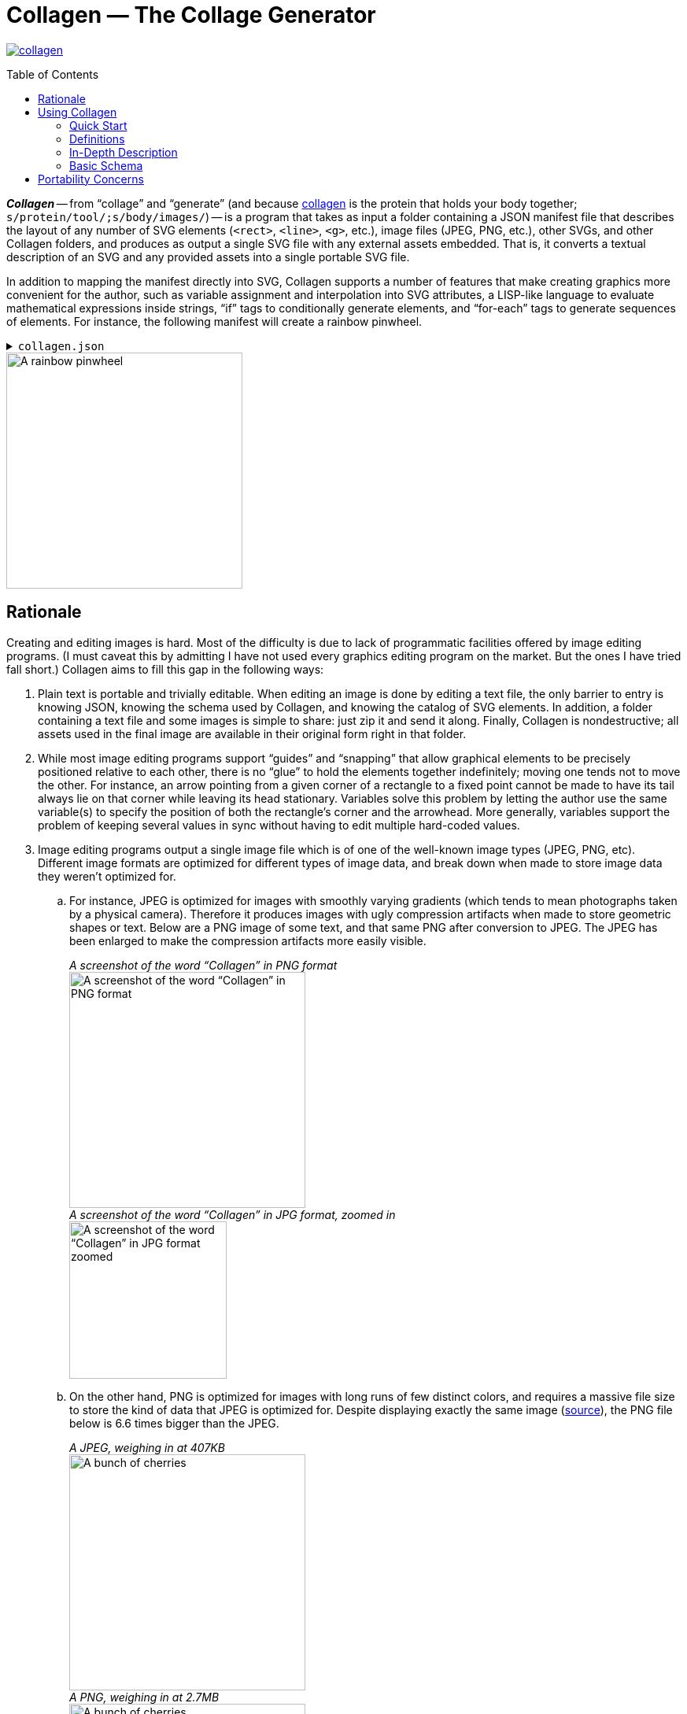 = Collagen — The Collage Generator
:nofooter:
:toc: macro
:!figure-caption:

image:https://img.shields.io/crates/v/collagen[link=https://crates.io/crates/collagen]

toc::[]

*_Collagen_* -- from “collage” and “generate” (and because
   https://en.wikipedia.org/wiki/Collagen[collagen] is the protein that holds your body together; `s/protein/tool/;s/body/images/`) -- is a program that takes as input a folder containing a JSON manifest file that describes the layout of any number of SVG elements (`<rect>`, `<line>`, `<g>`, etc.), image files (JPEG, PNG, etc.), other SVGs, and other Collagen folders, and produces as output a single SVG file with any external assets embedded.
That is, it converts a textual description of an SVG and any provided assets into a single portable SVG file.

In addition to mapping the manifest directly into SVG, Collagen supports a number of
features that make creating graphics more convenient for the author, such as variable assignment and interpolation into SVG attributes,
a LISP-like language to evaluate mathematical expressions inside strings, “if” tags to
conditionally generate elements, and “for-each” tags to generate sequences of elements.
For instance, the following manifest will create a rainbow pinwheel.

.`collagen.json`
[%collapsible]
====
[source,json]
----
{
	"vars": {
		"width": 100,
		"height": "{width}",
		"n-spokes": 16,
		"cx": "{(/ width 2)}",
		"cy": "{(/ height 2)}",
		"spoke-length": "{(* width 0.75)}"
	},
	"attrs": {
		"viewBox": "0 0 {width} {height}"
	},
	"children": [
		{
			"for_each": {
				"variable": "i",
				"in": { "start": 0, "end": "{n-spokes}" }
			},
			"do": {
				"tag": "line",
				"vars": {
					"theta": "{(* (/ i n-spokes) (pi))}",
					"dx": "{(* (/ spoke-length 2) (cos theta))}",
					"dy": "{(* (/ spoke-length 2) (sin theta))}"
				},
				"attrs": {
					"x1": "{(+ cx dx)}",
					"x2": "{(- cx dx)}",
					"y1": "{(+ cy dy)}",
					"y2": "{(- cy dy)}",
					"stroke": "hsl\\({(* (/ i n-spokes) 360)}, 100%, 50%\\)"
				}
			}
		}
	]
}
----
====

image::docs/readme/pinwheel/pinwheel.svg[A rainbow pinwheel,width=300]


== Rationale

Creating and editing images is hard. Most of the difficulty is due to lack of programmatic facilities offered by image editing programs.
(I must caveat this by admitting I have not used every graphics editing program on the market.
But the ones I have tried fall short.)
Collagen aims to fill this gap in the following ways:

. Plain text is portable and trivially editable.
When editing an image is done by editing a text file, the only barrier to entry is knowing JSON, knowing the schema used by Collagen, and knowing the catalog of SVG elements.
In addition, a folder containing a text file and some images is simple to share: just zip it and send it along.
Finally, Collagen is nondestructive; all assets used in the final image are available in their original form right in that folder.
. While most image editing programs support “guides” and “snapping” that allow graphical elements to be precisely positioned relative to each other, there is no “glue” to hold the elements together indefinitely; moving one tends not to move the other.
For instance, an arrow pointing from a given corner of a rectangle to a fixed point cannot be made to have its tail always lie on that corner while leaving its head stationary.
Variables solve this problem by letting the author use the same variable(s) to specify the position of both the rectangle's corner and the arrowhead.
More generally, variables support the problem of keeping several values in sync without having to edit multiple hard-coded values.
. Image editing programs output a single image file which is of one of the well-known image types (JPEG, PNG, etc).
Different image formats are optimized for different
types of image data, and break down when made to store image data they weren't optimized for.
.. For instance, JPEG is optimized for images with smoothly varying gradients (which tends to mean photographs taken by a physical camera).
Therefore it produces images with ugly compression artifacts when made to store geometric shapes or text.
Below are a PNG image of some text, and that same PNG after conversion to JPEG.
The JPEG has been enlarged to make the compression artifacts more easily visible.
+
._A screenshot of the word “Collagen” in PNG format_
--
image::docs/readme/jpeg-artifacts/artifacts.png[A screenshot of the word “Collagen” in PNG format,width=300]
--
+
._A screenshot of the word “Collagen” in JPG format, zoomed in_
--
image::docs/readme/jpeg-artifacts/artifacts-zoomed.png[A screenshot of the word “Collagen” in JPG format zoomed,width=200]
--

.. On the other hand, PNG is optimized for images with long runs of few distinct colors, and requires a massive file size to store the kind of data that JPEG is optimized for.
Despite displaying exactly the same image (https://commons.wikimedia.org/wiki/File:Cherry_sweet_cherry_red_fruit_167341.jpg[source]), the PNG file below is 6.6 times bigger than the JPEG.
+
._A JPEG, weighing in at 407KB_
--
image::docs/readme/png-size/Cherry_sweet_cherry_red_fruit_167341-small.jpg[A bunch of cherries,width=300]
--
+
._A PNG, weighing in at 2.7MB_
--
image::docs/readme/png-size/Cherry_sweet_cherry_red_fruit_167341-small.png[A bunch of cherries,width=300]
--
.. JPEGs and PNGs are both https://en.wikipedia.org/wiki/Raster_graphics[raster formats], which means they correspond to a rectangular grid of pixels.
A given raster image has a fixed resolution (given in, say, pixels per inch), which is, roughly speaking, the amount of detail present in the image.
When you zoom in far enough on a raster image, you'll be able see the individual pixels that comprise the image.
Meanwhile, https://en.wikipedia.org/wiki/Scalable_Vector_Graphics[vector graphics] store geometric objects such as lines, rectangles, ellipses, and even text, which have no resolution to speak of — you can zoom infinitely far on them and they'll always maintain that smooth, pixel-perfect appearance.
Without Collagen, if you want to, say, add some text on top of a JPEG, you have no choice to but to rasterize the text, converting the infinitely smooth shapes to a grid of pixels and losing the precision inherent in vector graphics.

+
Collagen fixes this by allowing JPEGs, PNGs, and any other images supported by browsers to coexist with each other and with vector graphic elements in an SVG file, leading to neither the loss in quality nor the increase in file size that arise when using the wrong image format.
(Collagen achieves this by simply base64-encoding the source images and embedding them directly into the SVG.)
. Creating several similar elements by hand is annoying, and keeping them in sync is even worse.
Collagen provides a `for_each` tag to programmatically create arbitrary numbers of elements, and the children elements can make use of the loop variable to control their behavior.
We saw this above in the pinwheel, which used the loop variable `i` to set the angle and color of each spoke.
The `for` loop itself had access to the `n-spokes` variable set at the beginning of the file, which goes back to point 2: variables make things easy.
. Why SVG at all?
Why not some other output image format?
** SVGs can indeed store vector graphics and the different kinds of raster images alongside each other.
** SVGs are widely compatible, as they're supported by nearly every browser.
** SVGs are "just" a tree of nodes with some attributes, so they're simple to implement.
** SVGs are written in XML, which is plain text and simple(-ish) to edit.

The above features make Collagen suitable as an “image editor for programmers”.


== Using Collagen

=== Quick Start

Install Collagen with `cargo install collagen`.
This will install the executable `clgn`.

Once installed, if you have a manifest file at path `path/to/collagen/manifest.json`, you can run the following command:

[source,bash]
----
clgn -i path/to/collagen -o output-file.svg
----

To continuously monitor the input folder and re-run on any changes, you can run Collagen in watch mode:

[source,bash]
----
clgn -i path/to/collagen -o output-file.svg --watch
----

In watch mode, every time a file in `path/to/collagen` is modified, Collagen will attempt to regenerate the output file and will either print a generic success message or log the specific error encountered, as the case may be.

https://rben01.github.io/collagen[This doc] has several examples that can serve as a good starting point for creating a manifest.
More examples are available as test cases in `tests/examples`.

=== Definitions

[horizontal]
Collagen:: The name of this project.
`clgn`:: The executable that does the conversion to SVG.
Skeleton:: A folder that is the input to `clgn`. It must contain a `collagen.json` file and any assets specified by `collagen.json`.
For instance, if skeleton `my_skeleton`'s `collagen.json` contains `{ "image_path": "path/to/image" }`, then `my_skeleton/path/to/image` must exist.
Manifest:: The `collagen.json` file residing at the top level inside a skeleton.

=== In-Depth Description

The input to Collagen is a folder containing, at the bare minimum, a _manifest_ file named `collagen.json`.
Such a folder will be referred to as a _skeleton_.
A manifest file is more or less a JSON-ified version of an SVG (which is itself XML), with some facilities to make common operations, such as for loops and including an image by path, more ergonomic.
For instance, without Collagen, in order to embed an image of yours in an SVG, you would have to base64-encode it and construct that image tag manually, which would look something like this:

[source,xml]
----
<image href="data:image/png;base64,iVBORw0KGgoAAAA...(many, many bytes omitted)..."></image>
----

In contrast, including an image in a Collagen manifest is as simple as including the following JSON object as a descendent of the root tag:

[source,json]
----
{ "image_path": "path/to/image" }
----

Collagen handles base64-encoding the image and constructing the `<image>` tag with the correct attributes for you.


=== Basic Schema

In order to produce an SVG from JSON, Collagen must know how to convert an object representing a tag into an actual SVG tag, including performing any additional work (such as base64-encoding an image).
Collagen identifies the type of an object it deserializes simply by the keys it contains.
For instance, the presence of the `"for_each"` property tells Collagen that this tag is a `for` loop tag, while the `"image_path"` property tells Collagen that this tag is an `<image>` tag with an associated image file to embed.
To avoid ambiguities, it is an error for an object to contain unexpected keys.


The recognized tags are listed at https://docs.rs/collagen/latest/collagen/fibroblast/tags/enum.AnyChildTag.html[docs.rs/collagen].

== Portability Concerns

In general, filesystem paths are not necessarily valid UTF-8 strings.
Furthermore, Windows and \*nix systems use different path separators.
How, then, does Collagen handle paths to files on disk in a platform-agnostic way?
All paths consumed by Collagen must be valid UTF-8 strings using forward slashes (`/`) as the path separator.
Forward slashes are replaced with the system path separator before resolving the path.
So `path/to/image` remains unchanged on \*nix systems, but becomes `path\to\image` on Windows.
This means that in order to be portable, path components should not contain the path separator of any system, even if it is legal on the system on which the skeleton is authored.
For instance, filenames with backslashes `\` are legal on Linux, but would pose a problem when decoding on Windows.
Generally speaking, if you restrict your file and folder names to use word characters, hyphens, whitespace, and a limited set of punctuation, you should be fine.

Naturally you are also limited by the inherent system limitations on path names.
For instance, while `CON` is a valid filename on Linux, it is forbidden by Windows.
Collagen makes no effort to do filename validation on behalf of systems on which it may be used; it is up to the author of a skeleton to ensure that it can be decoded on a target device.
